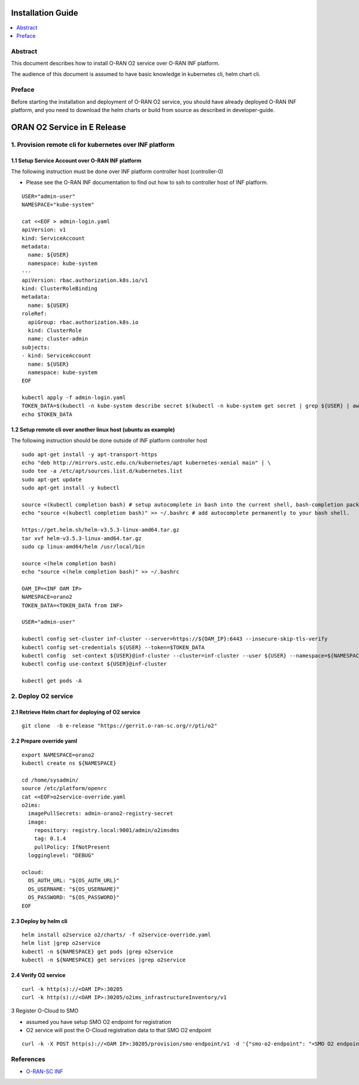 .. This work is licensed under a Creative Commons Attribution 4.0 International License.
.. SPDX-License-Identifier: CC-BY-4.0
.. Copyright (C) 2021 Wind River Systems, Inc.


Installation Guide
==================

.. contents::
   :depth: 3
   :local:

Abstract
--------

This document describes how to install O-RAN O2 service over O-RAN INF platform.

The audience of this document is assumed to have basic knowledge in kubernetes cli, helm chart cli.


Preface
-------

Before starting the installation and deployment of O-RAN O2 service, you should have already deployed O-RAN INF platform, and you need to download the helm charts or build from source as described in developer-guide.


ORAN O2 Service in E Release
============================

1. Provision remote cli for kubernetes over INF platform
--------------------------------------------------------


1.1 Setup Service Account over O-RAN INF platform
~~~~~~~~~~~~~~~~~~~~~~~~~~~~~~~~~~~~~~~~~~~~~~~~~

The following instruction must be done over INF platform controller host (controller-0)

-  Please see the O-RAN INF documentation to find out how to ssh to controller host of INF platform.

::

  USER="admin-user"
  NAMESPACE="kube-system"

  cat <<EOF > admin-login.yaml
  apiVersion: v1
  kind: ServiceAccount
  metadata:
    name: ${USER}
    namespace: kube-system
  ---
  apiVersion: rbac.authorization.k8s.io/v1
  kind: ClusterRoleBinding
  metadata:
    name: ${USER}
  roleRef:
    apiGroup: rbac.authorization.k8s.io
    kind: ClusterRole
    name: cluster-admin
  subjects:
  - kind: ServiceAccount
    name: ${USER}
    namespace: kube-system
  EOF

  kubectl apply -f admin-login.yaml
  TOKEN_DATA=$(kubectl -n kube-system describe secret $(kubectl -n kube-system get secret | grep ${USER} | awk '{print $1}') | grep "token:" | awk '{print $2}')
  echo $TOKEN_DATA


1.2 Setup remote cli over another linux host (ubuntu as example)
~~~~~~~~~~~~~~~~~~~~~~~~~~~~~~~~~~~~~~~~~~~~~~~~~~~~~~~~~~~~~~~~

The following instruction should be done outside of INF platform controller host

::

  sudo apt-get install -y apt-transport-https
  echo "deb http://mirrors.ustc.edu.cn/kubernetes/apt kubernetes-xenial main" | \
  sudo tee -a /etc/apt/sources.list.d/kubernetes.list
  sudo apt-get update
  sudo apt-get install -y kubectl

  source <(kubectl completion bash) # setup autocomplete in bash into the current shell, bash-completion package should be installed first.
  echo "source <(kubectl completion bash)" >> ~/.bashrc # add autocomplete permanently to your bash shell.

  https://get.helm.sh/helm-v3.5.3-linux-amd64.tar.gz
  tar xvf helm-v3.5.3-linux-amd64.tar.gz
  sudo cp linux-amd64/helm /usr/local/bin

  source <(helm completion bash)
  echo "source <(helm completion bash)" >> ~/.bashrc

  OAM_IP=<INF OAM IP>
  NAMESPACE=orano2
  TOKEN_DATA=<TOKEN_DATA from INF>

  USER="admin-user"

  kubectl config set-cluster inf-cluster --server=https://${OAM_IP}:6443 --insecure-skip-tls-verify
  kubectl config set-credentials ${USER} --token=$TOKEN_DATA
  kubectl config  set-context ${USER}@inf-cluster --cluster=inf-cluster --user ${USER} --namespace=${NAMESPACE}
  kubectl config use-context ${USER}@inf-cluster

  kubectl get pods -A


2. Deploy O2 service
--------------------

2.1 Retrieve Helm chart for deploying of O2 service
~~~~~~~~~~~~~~~~~~~~~~~~~~~~~~~~~~~~~~~~~~~~~~~~~~~

::

  git clone  -b e-release "https://gerrit.o-ran-sc.org/r/pti/o2"



2.2 Prepare override yaml
~~~~~~~~~~~~~~~~~~~~~~~~~

::

  export NAMESPACE=orano2
  kubectl create ns ${NAMESPACE}

  cd /home/sysadmin/
  source /etc/platform/openrc
  cat <<EOF>o2service-override.yaml
  o2ims:
    imagePullSecrets: admin-orano2-registry-secret
    image:
      repository: registry.local:9001/admin/o2imsdms
      tag: 0.1.4
      pullPolicy: IfNotPresent
    logginglevel: "DEBUG"

  ocloud:
    OS_AUTH_URL: "${OS_AUTH_URL}"
    OS_USERNAME: "${OS_USERNAME}"
    OS_PASSWORD: "${OS_PASSWORD}"
  EOF


2.3 Deploy by helm cli
~~~~~~~~~~~~~~~~~~~~~~

::

  helm install o2service o2/charts/ -f o2service-override.yaml
  helm list |grep o2service
  kubectl -n ${NAMESPACE} get pods |grep o2service
  kubectl -n ${NAMESPACE} get services |grep o2service


2.4 Verify O2 service
~~~~~~~~~~~~~~~~~~~~~

::

  curl -k http(s)://<OAM IP>:30205
  curl -k http(s)://<OAM IP>:30205/o2ims_infrastructureInventory/v1


3 Register O-Cloud to SMO

- assumed you have setup SMO O2 endpoint for registration
- O2 service will post the O-Cloud registration data to that SMO O2 endpoint

::

  curl -k -X POST http(s)://<OAM IP>:30205/provision/smo-endpoint/v1 -d '{"smo-o2-endpoint": "<SMO O2 endpoint for registration>"}'


References
----------

- `O-RAN-SC INF`_

.. _`O-RAN-SC INF`: https://docs.o-ran-sc.org/en/latest/projects.html#infrastructure-inf
